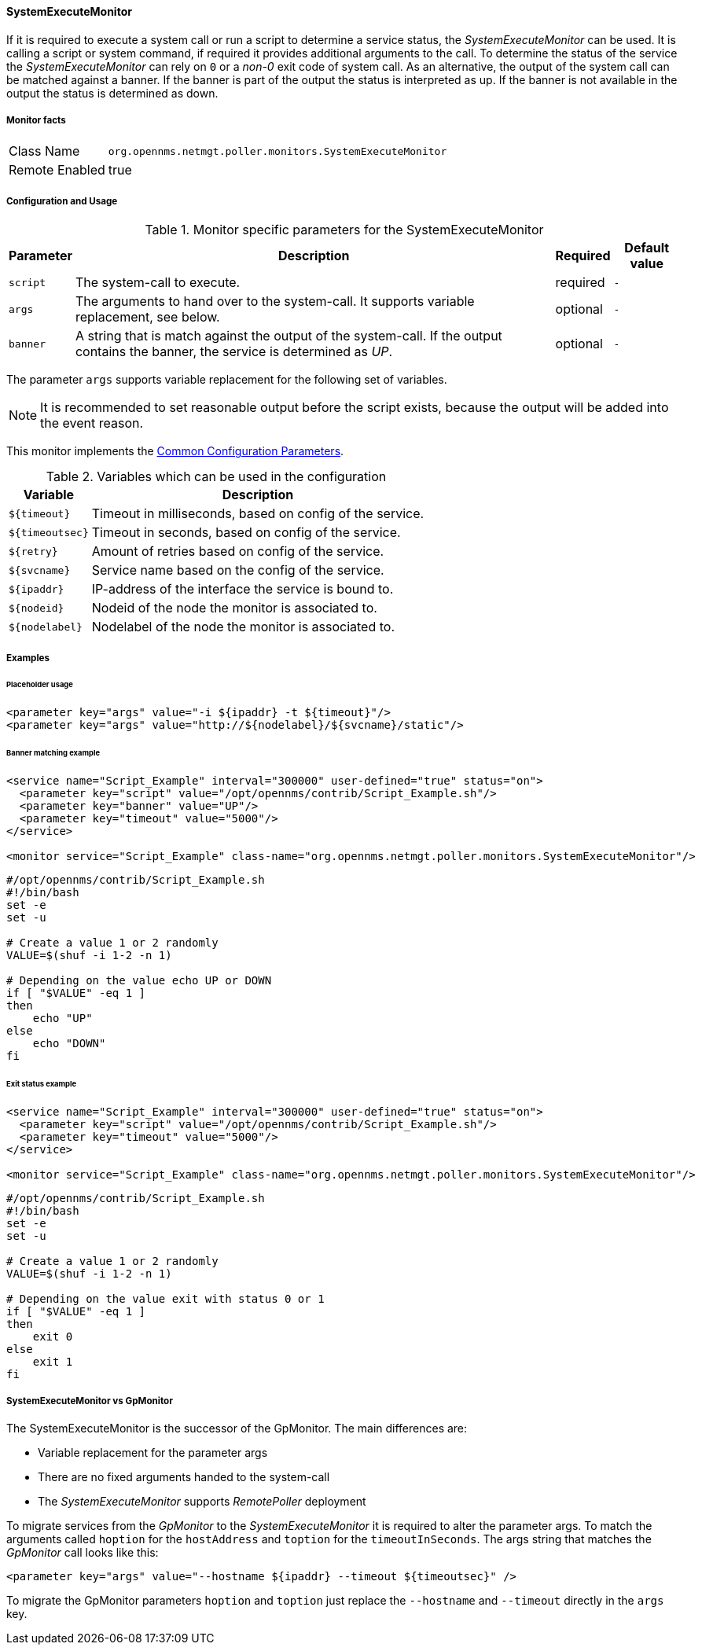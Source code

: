 
// Allow GitHub image rendering
:imagesdir: ../../../images

==== SystemExecuteMonitor

If it is required to execute a system call or run a script to determine a service status, the _SystemExecuteMonitor_ can be used.
It is calling a script or system command, if required it provides additional arguments to the call.
To determine the status of the service the _SystemExecuteMonitor_ can rely on `0` or a _non-0_ exit code of system call.
As an alternative, the output of the system call can be matched against a banner.
If the banner is part of the output the status is interpreted as up.
If the banner is not available in the output the status is determined as down.

===== Monitor facts

[options="autowidth"]
|===
| Class Name | `org.opennms.netmgt.poller.monitors.SystemExecuteMonitor`
| Remote Enabled | true
|===

===== Configuration and Usage

.Monitor specific parameters for the SystemExecuteMonitor
[options="header, autowidth"]
|===
| Parameter | Description                                                                                               | Required | Default value
| `script`  | The system-call to execute.                                                                               | required | `-`
| `args`    | The arguments to hand over to the system-call. It supports variable replacement, see below.               | optional | `-`
| `banner`  | A string that is match against the output of the system-call. If the output contains the banner, the
              service is determined as _UP_.                                                                            | optional | `-`
|===

The parameter `args` supports variable replacement for the following set of variables.

NOTE: It is recommended to set reasonable output before the script exists, because the output will be added into the event reason.

This monitor implements the <<ga-service-assurance-monitors-common-parameters, Common Configuration Parameters>>.

.Variables which can be used in the configuration
[options="header, autowidth"]
|===
| Variable        | Description
| `${timeout}`    | Timeout in milliseconds, based on config of the service.
| `${timeoutsec}` | Timeout in seconds, based on config of the service.
| `${retry}`      | Amount of retries based on config of the service.
| `${svcname}`    | Service name based on the config of the service.
| `${ipaddr}`     | IP-address of the interface the service is bound to.
| `${nodeid}`     | Nodeid of the node the monitor is associated to.
| `${nodelabel}`  | Nodelabel of the node the monitor is associated to.
|===

===== Examples


====== Placeholder usage

[source, xml]
----
<parameter key="args" value="-i ${ipaddr} -t ${timeout}"/>
<parameter key="args" value="http://${nodelabel}/${svcname}/static"/>
----

====== Banner matching example

[source, xml]
----
<service name="Script_Example" interval="300000" user-defined="true" status="on">
  <parameter key="script" value="/opt/opennms/contrib/Script_Example.sh"/>
  <parameter key="banner" value="UP"/>
  <parameter key="timeout" value="5000"/>
</service>

<monitor service="Script_Example" class-name="org.opennms.netmgt.poller.monitors.SystemExecuteMonitor"/>
----

[source, bash]
----
#/opt/opennms/contrib/Script_Example.sh
#!/bin/bash
set -e
set -u

# Create a value 1 or 2 randomly
VALUE=$(shuf -i 1-2 -n 1)

# Depending on the value echo UP or DOWN
if [ "$VALUE" -eq 1 ]
then
    echo "UP"
else
    echo "DOWN"
fi
----

====== Exit status example

[source, xml]
----
<service name="Script_Example" interval="300000" user-defined="true" status="on">
  <parameter key="script" value="/opt/opennms/contrib/Script_Example.sh"/>
  <parameter key="timeout" value="5000"/>
</service>

<monitor service="Script_Example" class-name="org.opennms.netmgt.poller.monitors.SystemExecuteMonitor"/>
----

[source, bash]
----
#/opt/opennms/contrib/Script_Example.sh
#!/bin/bash
set -e
set -u

# Create a value 1 or 2 randomly
VALUE=$(shuf -i 1-2 -n 1)

# Depending on the value exit with status 0 or 1
if [ "$VALUE" -eq 1 ]
then
    exit 0
else
    exit 1
fi
----

===== SystemExecuteMonitor vs GpMonitor

The SystemExecuteMonitor is the successor of the GpMonitor. The main differences are:

* Variable replacement for the parameter args
* There are no fixed arguments handed to the system-call
* The _SystemExecuteMonitor_ supports _RemotePoller_ deployment

To migrate services from the _GpMonitor_ to the _SystemExecuteMonitor_ it is required to alter the parameter args.
To match the arguments called `hoption` for the `hostAddress` and `toption` for the `timeoutInSeconds`.
The args string that matches the _GpMonitor_ call looks like this:

[source, xml]
----
<parameter key="args" value="--hostname ${ipaddr} --timeout ${timeoutsec}" />
----

To migrate the GpMonitor parameters `hoption` and `toption` just replace the `--hostname` and `--timeout` directly in the `args` key.
